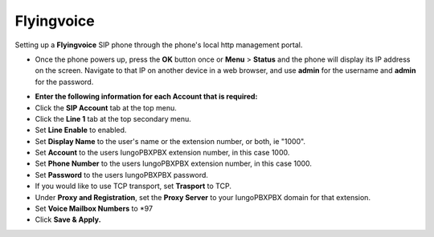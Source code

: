 #########
Flyingvoice 
#########

Setting up a **Flyingvoice** SIP phone through the phone's local http management portal. 

* Once the phone powers up, press the **OK** button once or **Menu** > **Status** and the phone will display its IP address on the screen.  Navigate to that IP on another device in a web browser, and use **admin** for the username and **admin** for the password.

.. image:: ../../_static/images/provision/iungopbx_manual_flyingvoice_login.png
        :scale: 85%

* **Enter the following information for each Account that is required:**
* Click the **SIP Account** tab at the top menu.
* Click the **Line 1** tab at the top secondary menu.
* Set **Line Enable** to enabled.
* Set **Display Name** to the user's name or the extension number, or both, ie "1000".
* Set **Account** to the users IungoPBXPBX extension number, in this case 1000.
* Set **Phone Number** to the users IungoPBXPBX extension number, in this case 1000.
* Set **Password** to the users IungoPBXPBX password.
* If you would like to use TCP transport, set **Trasport** to TCP.
* Under **Proxy and Registration**, set the **Proxy Server** to your IungoPBXPBX domain for that extension.
* Set **Voice Mailbox Numbers** to *97
* Click **Save & Apply.**

.. image:: ../../_static/images/provision/iungopbx_manual_flyingvoice_reg.png
        :scale: 85%



